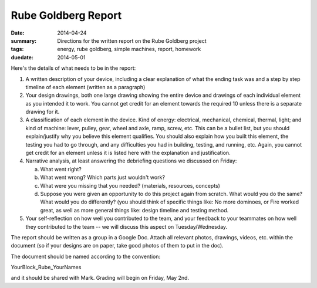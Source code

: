 Rube Goldberg Report
####################

:date: 2014-04-24
:summary: Directions for the written report on the Rube Goldberg project	
:tags: energy, rube goldberg, simple machines, report, homework
:duedate: 2014-05-01


Here's the details of what needs to be in the report:

1. A written description of your device, including a clear explanation of what the ending task was and a step by step timeline of each element (written as a paragraph)

2. Your design drawings, both one large drawing showing the entire device and drawings of each individual element as you intended it to work.  You cannot get credit for an element towards the required 10 unless there is a separate drawing for it.

3. A classification of each element in the device.  Kind of energy: electrical, mechanical, chemical, thermal, light; and kind of machine: lever, pulley, gear, wheel and axle, ramp, screw, etc.  This can be a bullet list, but you should explain/justify why you believe this element qualifies.  You should also explain how you built this element, the testing you had to go through, and any difficulties you had in building, testing, and running, etc.  Again, you cannot get credit for an element unless it is listed here with the explanation and justification.

4. Narrative analysis, at least answering the debriefing questions we discussed on Friday:

   a. What went right?

   b. What went wrong? Which parts just wouldn't work?

   c. What were you missing that you needed? (materials, resources, concepts)

   d. Suppose you were given an opportunity to do this project again from scratch.  What would you do the same?  What would you do differently? (you should think of specific things like: No more dominoes, or Fire worked great, as well as more general things like: design timeline and testing method.

5. Your self-reflection on how well you contributed to the team, and your feedback to your teammates on how well they contributed to the team  -- we will discuss this aspect on Tuesday/Wednesday.

The report should be written as a group in a Google Doc.  Attach all relevant photos, drawings, videos, etc. within the document (so if your designs are on paper, take good photos of them to put in the doc).

The document should be named according to the convention:

YourBlock_Rube_YourNames

and it should be shared with Mark.  Grading will begin on Friday, May 2nd.




